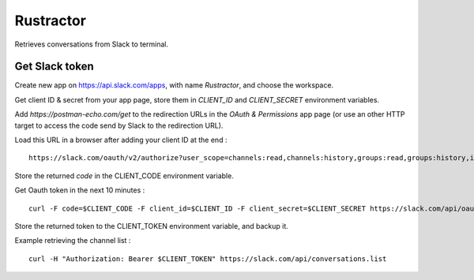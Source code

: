 
Rustractor
==========

Retrieves conversations from Slack to terminal.

Get Slack token
---------------
Create new app on https://api.slack.com/apps, with name `Rustractor`, and choose the workspace.

Get client ID & secret from your app page, store them in `CLIENT_ID` and `CLIENT_SECRET` environment variables.

Add `https://postman-echo.com/get` to the redirection URLs in the `OAuth &
Permissions` app page (or use an other HTTP target to access the code send by
Slack to the redirection URL).

Load this URL in a browser after adding your client ID at the end : ::

   https://slack.com/oauth/v2/authorize?user_scope=channels:read,channels:history,groups:read,groups:history,im:read,im:history,mpim:read,mpim:history,users:read&redirect_uri=https%3A%2F%2Fpostman-echo.com%2Fget&client_id=

Store the returned `code` in the CLIENT_CODE environment variable.

Get Oauth token in the next 10 minutes : ::

   curl -F code=$CLIENT_CODE -F client_id=$CLIENT_ID -F client_secret=$CLIENT_SECRET https://slack.com/api/oauth.v2.access

Store the returned token to the CLIENT_TOKEN environment variable, and backup it.

Example retrieving the channel list : ::

   curl -H "Authorization: Bearer $CLIENT_TOKEN" https://slack.com/api/conversations.list

